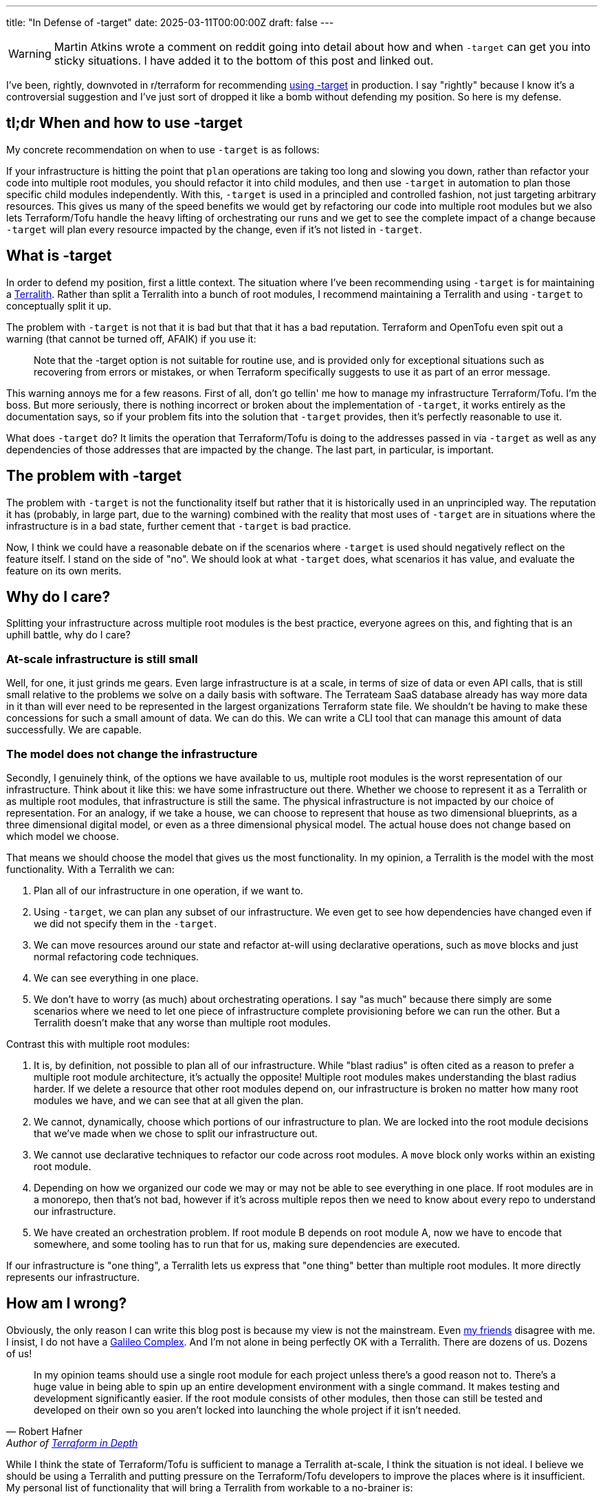 ---
title: "In Defense of -target"
date: 2025-03-11T00:00:00Z
draft: false
---

WARNING: Martin Atkins wrote a comment on reddit going into detail about how and
when `-target` can get you into sticky situations.  I have added it to the
bottom of this post and linked out.

I've been, rightly, downvoted in r/terraform for recommending
https://old.reddit.com/r/Terraform/comments/1j55d1p/steps_to_break_up_a_terralith/mgo8ghx/[using
-target] in production.  I say "rightly" because I know it's a controversial
suggestion and I've just sort of dropped it like a bomb without defending my
position.  So here is my defense.

== tl;dr When and how to use -target

My concrete recommendation on when to use `-target` is as follows:

If your infrastructure is hitting the point that `plan` operations are taking
too long and slowing you down, rather than refactor your code into multiple root
modules, you should refactor it into child modules, and then use `-target` in
automation to plan those specific child modules independently.  With this,
`-target` is used in a principled and controlled fashion, not just targeting
arbitrary resources.  This gives us many of the speed benefits we would get by
refactoring our code into multiple root modules but we also lets Terraform/Tofu
handle the heavy lifting of orchestrating our runs and we get to see the
complete impact of a change because `-target` will plan every resource impacted
by the change, even if it's not listed in `-target`.

== What is -target

In order to defend my position, first a little context.  The situation where
I've been recommending using `-target` is for maintaining a
link:/posts/terralith/[Terralith].  Rather than split a Terralith into a bunch
of root modules, I recommend maintaining a Terralith and using `-target` to
conceptually split it up.

The problem with `-target` is not that it is bad but that that it has a bad
reputation.  Terraform and OpenTofu even spit out a warning (that cannot be
turned off, AFAIK) if you use it:

> Note that the -target option is not suitable for routine use, and is provided
  only for exceptional situations such as recovering from errors or mistakes, or
  when Terraform specifically suggests to use it as part of an error message.

This warning annoys me for a few reasons.  First of all, don't go tellin' me how
to manage my infrastructure Terraform/Tofu.  I'm the boss.  But more seriously,
there is nothing incorrect or broken about the implementation of `-target`, it
works entirely as the documentation says, so if your problem fits into the
solution that `-target` provides, then it's perfectly reasonable to use it.

What does `-target` do?  It limits the operation that Terraform/Tofu is doing to
the addresses passed in via `-target` as well as any dependencies of those
addresses that are impacted by the change.  The last part, in particular, is
important.

== The problem with -target

The problem with `-target` is not the functionality itself but rather that it is
historically used in an unprincipled way.  The reputation it has (probably, in
large part, due to the warning) combined with the reality that most uses of
`-target` are in situations where the infrastructure is in a bad state, further
cement that `-target` is bad practice.

Now, I think we could have a reasonable debate on if the scenarios where
`-target` is used should negatively reflect on the feature itself.  I stand on
the side of "no".  We should look at what `-target` does, what scenarios it has
value, and evaluate the feature on its own merits.

== Why do I care?

Splitting your infrastructure across multiple root modules is the best practice,
everyone agrees on this, and fighting that is an uphill battle, why do I care?

=== At-scale infrastructure is still small

Well, for one, it just grinds me gears.  Even large infrastructure is at a
scale, in terms of size of data or even API calls, that is still small relative
to the problems we solve on a daily basis with software.  The Terrateam SaaS
database already has way more data in it than will ever need to be represented
in the largest organizations Terraform state file.  We shouldn't be having to
make these concessions for such a small amount of data.  We can do this.  We can
write a CLI tool that can manage this amount of data successfully.  We are
capable.

=== The model does not change the infrastructure

Secondly, I genuinely think, of the options we have available to us, multiple
root modules is the worst representation of our infrastructure.  Think about it
like this: we have some infrastructure out there.  Whether we choose to
represent it as a Terralith or as multiple root modules, that infrastructure is
still the same.  The physical infrastructure is not impacted by our choice of
representation.  For an analogy, if we take a house, we can choose to represent
that house as two dimensional blueprints, as a three dimensional digital model,
or even as a three dimensional physical model.  The actual house does not change
based on which model we choose.

That means we should choose the model that gives us the most functionality.  In
my opinion, a Terralith is the model with the most functionality.  With a
Terralith we can:

. Plan all of our infrastructure in one operation, if we want to.
. Using `-target`, we can plan any subset of our infrastructure.  We even get to
see how dependencies have changed even if we did not specify them in the
`-target`.
. We can move resources around our state and refactor at-will using declarative operations,
such as `move` blocks and just normal refactoring code techniques.
. We can see everything in one place.
. We don't have to worry (as much) about orchestrating operations.  I say "as
much" because there simply are some scenarios where we need to let one piece of
infrastructure complete provisioning before we can run the other.  But a
Terralith doesn't make that any worse than multiple root modules.

Contrast this with multiple root modules:

. It is, by definition, not possible to plan all of our infrastructure.  While
"blast radius" is often cited as a reason to prefer a multiple root module
architecture, it's actually the opposite!  Multiple root modules makes
understanding the blast radius harder.  If we delete a resource that other root
modules depend on, our infrastructure is broken no matter how many root modules
we have, and we can see that at all given the plan.
. We cannot, dynamically, choose which portions of our infrastructure to plan.
We are locked into the root module decisions that we've made when we chose to
split our infrastructure out.
. We cannot use declarative techniques to refactor our code across root modules.
A `move` block only works within an existing root module.
. Depending on how we organized our code we may or may not be able to see
everything in one place.  If root modules are in a monorepo, then that's not
bad, however if it's across multiple repos then we need to know about every repo
to understand our infrastructure.
. We have created an orchestration problem.  If root module B depends on root
module A, now we have to encode that somewhere, and some tooling has to run that
for us, making sure dependencies are executed.

If our infrastructure is "one thing", a Terralith lets us express that "one
thing" better than multiple root modules.  It more directly represents our
infrastructure.

== How am I wrong?

Obviously, the only reason I can write this blog post is because my view is not
the mainstream.  Even
https://masterpoint.netlify.app/updates/steps-to-break-up-a-terralith/[my
friends] disagree with me.  I insist, I do not have a
https://scienceblog.com/15806/the-galileo-complex[Galileo Complex].  And I'm not
alone in being perfectly OK with a Terralith.  There are dozens of us.  Dozens
of us!

> In my opinion teams should use a single root module for each project unless
  there's a good reason not to. There's a huge value in being able to spin up an
  entire development environment with a single command. It makes testing and
  development significantly easier. If the root module consists of other
  modules, then those can still be tested and developed on their own so you
  aren't locked into launching the whole project if it isn't needed.
-- Robert Hafner, Author of https://www.manning.com/books/terraform-in-depth[Terraform in Depth]

While I think the state of Terraform/Tofu is sufficient to manage a Terralith
at-scale, I think the situation is not ideal.  I believe we should be using a
Terralith and putting pressure on the Terraform/Tofu developers to improve the
places where is it insufficient.  My personal list of functionality that will
bring a Terralith from workable to a no-brainer is:

. A new concept that is functionally equivalent to a `module` block.  For the
sake of conversation we can call it a `stack`, but that is a terrible name.
What is special about `stack` in this fictional universe is that it can be
targeted via a `-stack` CLI option.  All of this could just be aliases for
`module` and `-target`, but the idea is we have some constraints on how this can
be used.  A core issue with `-target` is that it's unconstrained.  You can use
it in all sorts of ways that you don't actually want to.  This would allow the
author of Terraform code to express "this can be operated on its own".
. The ability to apply a `stack` in parallel.  While we can use `-target` or the
hypothetical `-stack` parameter to operate on subsets of our code, if the
underlying resources are represented in a single state file then we will not be
able to apply multiple states in parallel.  Do state backends now actually
manage multiple state files, one per `stack` or something like that?  Whatever,
I don't care, what I do care about is the semantics.  The semantics being: we
can apply multiple stacks in parallel while letting me conceptualize my
Terralith as one big state file.  However it is implement, I must be able to use
a `move` block to move resources between stacks.

With these two features, we get a conceptual tool to express our infrastructure
in a better way, and we get the ability to iterate faster by being able to
perform applies in parallel even if semantically everything appears to be on
giant state file.

== Next Steps

Even if we were to agree that a Terralith is the best way to represent
infrastructure, the existing cultural momentum for multiple root modules is very
strong.  In my experience, even getting to the point of discussing a Terralith
requires pushing through a lot of resistance, and the mention of `-target` as a
valid tool for production code is almost always like driving into a very thick
wall.  The degree that using `-target` is frowned upon is so strong that I have
failed to get anyone to articulate, on a technical level, why it's bad.  The
culture is that we don't use `-target` in production.  Full Stop.

All that is to say, there is very little progress to be made without first
getting some subset of the culture believing that it is the right choice.  And
changing culture is
https://www.newyorker.com/magazine/2013/07/29/slow-ideas[slow].

In truth, if there is a change, it probably won't really come from me.  I'm too
abrasive for that sort of slow, step-by-step, change, I just want good Terralith
tooling now.  So probably someone more thoughtful and diplomatic will make it
happen, if it ever does happen.

Assuming that the trend is towards both a Terralith and demanding the tooling
support it better, I don't actually think it's a big technical lift from there.
The biggest change will probably be in the interface to the state backend to
support representing a single state in a more operationally friendly way.

I do think we'll get there, though.  It might take awhile.  It might even take
so long that something else supplants Terraform/Tofu.  Looking at what HashiCorp
is doing, the goal of HCP Terraform Stacks is accepting that people want to view
their infrastructure as more of a single unit.  I think the actual
implementation is not great, it's just way too complicated, but that it's being
approached, I interpret, as a tacit agreement that we want something better than
multiple root modules.  We'll get there.  If you want to play around with some
tooling I made to try to make this more possible, check out my PoC
https://github.com/terrateamio/terralith[Terralith] project.

== Martin Atkins' Response

> It's quite unfortunate that the discourse around this got so heated that it
  seems like sometimes folks understand it as "you are bad if you rely on
  `-target` ", when really the intent of that warning is instead "Terraform is
  bad when you use `-target` ". Not "bad" in the sense of morally wrong, but bad
  in the sense that it behaves incorrectly.
>
> What happens internally when you use `-target` is that Terraform builds its
  dependency graph as normal, taking into account all of the available context
  about what's declared in the configuration and what's recorded in the prior
  state, but then just naively deletes huge chunks of that dependency graph
  without any consideration for what any of those individual graph nodes might
  have been representing and thus what behavior might be cancelled.
>
> Along with taking the direct actions that we typically think of as Terraform's
  behavior, there's also a variety of general "bookkeeping" that Terraform wants
  to do during a normal plan/apply round, such as:
>
> Making sure that all of the objects in the state are upgraded to suit the
  schemas used in your current provider version selections.  Reconciling the
  metadata in the state with the latest metadata in the configuration, such as
  making sure both agree about the dependencies between objects and which
  objects need create_before_destroy behavior.  Using `-target` means that
  Terraform does not get its opportunity to do that bookkeeping for anything
  that was excluded, meaning that you can leave the system in a weird state that
  should not be possible, such as the state having dependency cycles recorded in
  it, or having different objects in the state encoded using different versions
  of the provider schema. Terraform can compensate for those things most of the
  time, but I've had to help enough people who got stuck in a tangled mess that
  could only be reconciled with state surgery -- and unfortunately this tends to
  arise during emergency situations when you are trying to use Terraform in a
  different way than you routinely would, and so unexpected errors are the last
  thing you want -- that I tend to dissuade folks from using `-target` in any
  pattern where you don't then immediately plan and apply without it to make
  sure everything was left in a consistent state.
>
> The better news is that recent Terraform versions already have a better
  implementation of this idea of excluding things from a plan/apply round
  lurking as an experimental feature, which I think you can currently find some
  words about in the main branch changelog. The so-called "deferred actions" is
  a different take on this problem where the implementation still builds a full
  graph and visits every node in the graph but then the implementation of each
  node makes its own decision about what work to skip. This means that Terraform
  can still do all of the hidden work it does to keep things consistent, but
  will skip generating proposed changes for certain objects.
>
> I personally hope that this feature will become non-experimental at some point
  and will be extended with a way for the operator to force Terraform to defer
  work on a particular object and everything it depends on using a command line
  option, so that folks can use that to get the scope-reducing benefits of
  `-target` without the risk of later problems caused by Terraform's records
  becoming inconsistent. At that point I would feel more confident in
  recommending partial plan/apply rounds as a potential solution to certain
  problems, but I've no idea what the plans are for concluding that experiment
  so I'm just waiting to see. 🤞
-- Martin Atkins' https://old.reddit.com/r/Terraform/comments/1j8ovus/in_defense_of_target/mhyb6sy/?context=3[Comment]
